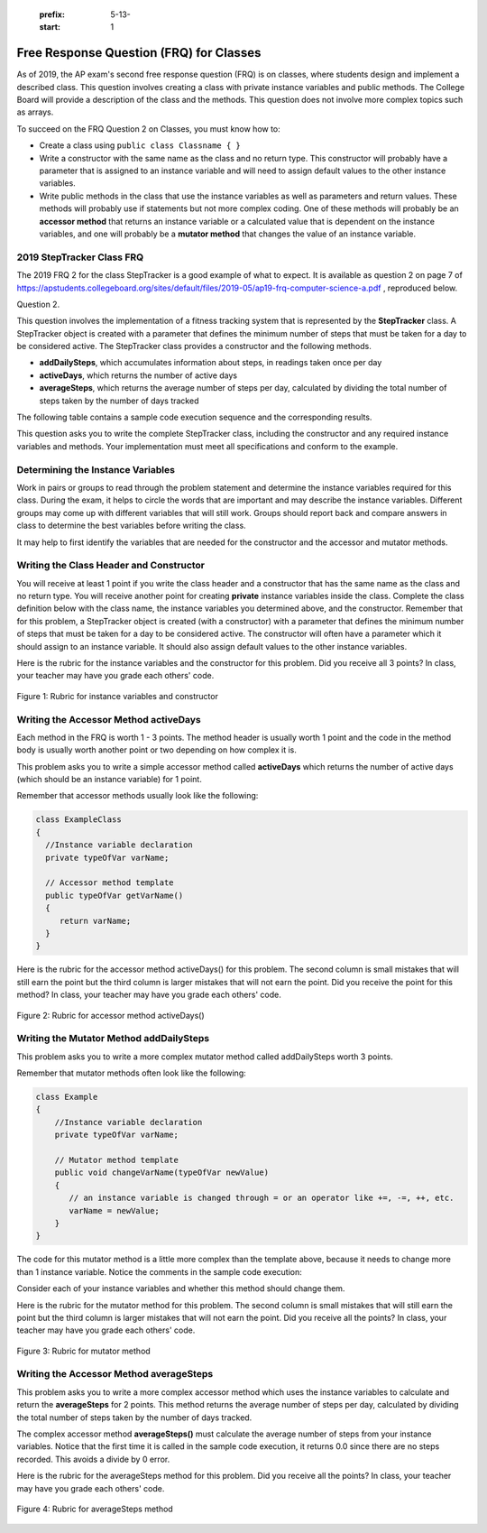    .. qnum::
   :prefix: 5-13-
   :start: 1
   
.. |CodingEx| image:: ../../_static/codingExercise.png
    :width: 30px
    :align: middle
    :alt: coding exercise
    
    
.. |Exercise| image:: ../../_static/exercise.png
    :width: 35
    :align: middle
    :alt: exercise
    
.. |Groupwork| image:: ../../_static/groupwork.png
    :width: 35
    :align: middle
    :alt: groupwork

Free Response Question (FRQ) for Classes
-----------------------------------------------------

..	index::
    single: class
    single: free response

As of 2019, the AP exam's second free response question (FRQ) is on classes, where students design and implement a described class.  This question involves creating a class with private instance variables and public methods. The College Board will provide a description of the class and the methods. This question does not involve more complex topics such as arrays.


To succeed on the FRQ Question 2 on Classes, you must know how to: 

- Create a class using ``public class Classname { }``

- Write a constructor with the same name as the class and no return type. This constructor will probably have a parameter that is assigned to an instance variable  and will need to assign default values to the other instance variables.

- Write public methods in the class that use the instance variables as well as parameters and return values. These methods will probably use if statements but not more complex coding. One of these methods will probably be an **accessor method** that returns an instance variable or a calculated value that is dependent on the instance variables, and one will probably be a **mutator method** that changes the value of an instance variable.

2019 StepTracker Class FRQ
==========================

The 2019 FRQ 2 for the class StepTracker is a good example of what to expect. It is available as question 2 on page 7 of https://apstudents.collegeboard.org/sites/default/files/2019-05/ap19-frq-computer-science-a.pdf , reproduced below.

Question 2.

This question involves the implementation of a fitness tracking system that is represented by the **StepTracker** class. A StepTracker object is created with a parameter that defines the minimum number of steps that must be taken for a day to be considered active. The StepTracker class provides a constructor and the following methods.

- **addDailySteps**, which accumulates information about steps, in readings taken once per day

- **activeDays**, which returns the number of active days

- **averageSteps**, which returns the average number of steps per day, calculated by dividing the total number of steps taken by the number of days tracked

The following table contains a sample code execution sequence and the corresponding results.

.. raw:: html

    <style>    th,td { text-align: left;  padding-left: 4px; }
    table, tr, td, th { border: 1px solid black;} </style>
    <table border width="100%"><tr><th>Statements and Expressions</th><th width="15%">Value Returned (blank if no value)</th><th>Comment</th> </tr>
    <tr><td>StepTracker tr = new StepTracker(10000); </td>
    <td></td><td>Days with at least 10,000 steps are considered active. Assume that the parameter is positive.</td></tr>
    <tr><td>tr.activeDays(); </td>
    <td>0</td><td>No data have been recorded yet.</td></tr>
    <tr><td>tr.averageSteps(); </td>
    <td>0.0</td><td>When no step data have been recorded, the averageSteps method returns 0.0.</td></tr>
    <tr><td>tr.addDailySteps(9000);</td>
    <td></td><td>This is too few steps for the day to be considered active.</td></tr>
    <tr><td>tr.addDailySteps(5000);</td>
    <td></td><td>This is too few steps for the day to be considered active.</td></tr>
    <tr><td>tr.activeDays(); </td>
    <td>0</td><td>No day had at least 10,000 steps.
    </td></tr>
    <tr><td>tr.averageSteps(); </td>
    <td>7000.0</td><td>The average number of steps per day is (14000 / 2).</td></tr>
    <tr><td>tr.addDailySteps(13000); </td>
    <td></td><td>This represents an active day.</td></tr>
    <tr><td>tr.activeDays();  </td>
    <td>1</td><td>Of the three days for which step data were entered, one day had at least 10,000 steps.</td></tr>
    <tr><td>tr.averageSteps(); </td>
    <td>9000.0</td><td>The average number of steps per day is (27000 / 3).</td></tr>
    <tr><td>tr.addDailySteps(23000); </td>
    <td></td><td>This represents an active day.</td></tr>
    <tr><td>tr.addDailySteps(1111); </td>
    <td></td><td>This is too few steps for the day to be considered active.</td></tr>
    <tr><td>tr.activeDays(); </td>
    <td>2</td><td>Of the five days for which step data were entered, two days had at least 10,000 steps.</td></tr>
    <tr><td>tr.averageSteps(); </td>
    <td>10222.2</td><td>The average number of steps per day is (51111 / 5). </td></tr>
    </table><p>
    
    
This question asks you to write the complete StepTracker class, including the constructor and any required instance variables and
methods. Your implementation must meet all specifications and conform to the example. 

|Groupwork| Determining the Instance Variables
==============================================

Work in pairs or groups to read through the problem statement and determine the instance variables required for this class. During the exam, it helps to circle the words that are important and may describe the instance variables. Different groups may come up with different variables that will still work. Groups should report back and compare answers in class to determine the best variables before writing the class.

It may help to first identify the variables that are needed for the constructor and the accessor and mutator methods.


.. reveal:: steptracker_instanceVars_r1
   :showtitle: Reveal Problem
   :hidetitle: Hide Problem
   :optional:

    .. clickablearea:: steptracker_instance_variables
         :question: Select the phrases below which probably mention an instance variable. Note that some of these may be referring to the same variable or to local variables.
         :feedback: Think about phrases that indicate a value that is being stored or changed or returned.
         :iscode:

         This question involves the implementation of :click-incorrect:a fitness tracking system that is represented by the **StepTracker** class.:endclick: 
    
         :click-incorrect:A StepTracker object:endclick: is created with a parameter that defines :click-correct:the minimum number of steps that must be taken for a day to be considered active. :endclick:
    
         :click-incorrect:The StepTracker class:endclick: provides a constructor and the following methods. 
    
              - addDailySteps, which accumulates :click-correct:information about steps:endclick:, in readings taken once per day. 
    
              - activeDays, which returns :click-correct:the number of active days.:endclick:
        
              - averageSteps, which returns :click-correct:the average number of steps per day:endclick:, calculated by dividing :click-correct:the total number of steps taken:endclick: by :click-correct:the number of days tracked.:endclick:

.. reveal:: steptraker_ctor_r1
   :showtitle: Reveal Problem
   :hidetitle: Hide Problem
   :optional:

    .. mchoice:: steptracker-constructor
        :answer_a: the minimum number of steps that must be taken for a day to be considered active
        :answer_b: the number of active days
        :answer_c: the average number of steps per day
        :answer_d: the total number of steps taken
        :answer_e: number of days tracked
        :correct: a
        :feedback_a: Yes, the problem definition describes this as a parameter to create a StepTracker object.
        :feedback_b: This is not described as a parameter to create an StepTracker object. 
        :feedback_c: This is not described as a parameter to create an StepTracker object.
        :feedback_d: This is not described as a parameter to create an StepTracker object.
        :feedback_e: This is not described as a parameter to create an StepTracker object.
    
        Given the StepTracker class description above, which of these statements describes an instance variable that the StepTracker constructor should set using a parameter?
   
.. reveal:: accessor_r1
   :showtitle: Reveal Problem
   :hidetitle: Hide Problem
   :optional:

    .. mchoice:: steptracker-accessor
        :answer_a: StepTracker tr = new StepTracker(1000)
        :answer_b: tr.addDailysteps(1000);
        :answer_c: tr.activeDays();
        :correct: c
        :feedback_a: This is a call to the constructor. 
        :feedback_b: No, addDailySteps(1000) probably adds the given steps to an instance variable as a mutator method.
        :feedback_c: Yes, activeDays() is an accessor method that returns the number of active days (a great instance variable!).
    
        Which of the following methods is an accessor method that returns the value of an instance variable?
   
.. reveal:: mutator_r1
   :showtitle: Reveal Problem
   :hidetitle: Hide Problem
   :optional:

    .. mchoice:: steptracker-mutator
        :answer_a: StepTracker tr = new StepTracker(1000)
        :answer_b: tr.addDailysteps(1000);
        :answer_c: tr.activeDays();
        :answer_d: tr.averageSteps();
        :correct: b
        :feedback_a: No, this is a call to the constructor. 
        :feedback_b: Yes, addDailySteps(1000) is a mutator method that adds the steps given as a parameter to an instance variable that keeps track of the steps taken so far.
        :feedback_c: No, activeDays() is an accessor method that returns the number of active days.
        :feedback_d: No, averageSteps() is a complex accessor method that calculates and returns the average number of steps from the instance variable.
    
        Which of the following methods is a mutator method that changes the value of an instance variable?
   
.. reveal:: steptracker_vars_r1
   :showtitle: Reveal Problem
   :hidetitle: Hide Problem
   :optional:

   .. shortanswer:: steptracker-variables

      What are the instance variables (at least 4!) that you need for the StepTracker class? What are the data types for each instance variable?
   
Writing the Class Header and Constructor
========================================

You will receive at least 1 point if you write the class header and a constructor that has the same name as the class and no return type. You will receive another point for creating **private** instance variables inside the class. Complete the class definition below with the class name, the instance variables you determined above, and the constructor. Remember that for this problem, a StepTracker object is created (with a constructor) with a parameter that defines the minimum number of steps that must be taken for a day to be considered active. The constructor will often have a parameter which it should assign to an instance variable. It should also assign default values to the other instance variables. 

.. activecode:: stepTrackerCode1
   :language: java
   :autograde: unittest 

   Write the first draft of the class StepTracker below with the class name, the instance variables, and the constructor with a parameter for the minimum number of steps threshold for active days. Make sure it compiles.
   ~~~~
   // Write class name here

   {
      // write instance variable declarations here
      
      
      // write the constructor with a parameter here
      
      
      public static void main(String[] args)
      {
         StepTracker tr = new StepTracker(10000);
      }
   }
   ====
   import static org.junit.Assert.*;
    import org.junit.*;;
    import java.io.*;
    public class RunestoneTests extends CodeTestHelper
    {
      @Test
      public void test1(){
        //check class name
        boolean passed = checkCodeContains("correct class heading", "public class StepTracker");
        assertTrue(passed);

      }

      @Test
      public void test2(){
         //constructor with 1 parameter for threshold minSteps
         String args = "int";
         String results = checkConstructor(args);

         boolean passed = getResults("pass", results, "Checking constructor with one int argument");
         assertTrue(passed);

      }

      @Test
      public void test3(){
            //check int - declaration of instance variables and parameter in constructor
            String actual = testPrivateInstanceVariables();
            String expected = "4 Private";

            boolean passed = getResults(expected, actual, "Checking declaration of instance variables");
            assertTrue(passed);

      }
    }

   
Here is the rubric for the instance variables and the constructor for this problem. Did you receive all 3 points? In class, your teacher may have you grade each others' code.


.. figure:: Figures/stepTrackerRubric1.png
    :width: 700px
    :align: center
    :alt: Rubric for instance variables and constructor
    :figclass: align-center

    Figure 1: Rubric for instance variables and constructor

Writing the Accessor Method activeDays
========================================

Each method in the FRQ is worth 1 - 3 points. The method header is usually worth 1 point and the code in the method body is usually worth another point or two depending on how complex it is. 

This problem asks you to write a simple accessor method called **activeDays** which returns the number of active days (which should be an instance variable) for 1 point.

Remember that accessor methods usually look like the following:

.. code-block:: java

   class ExampleClass 
   { 
     //Instance variable declaration
     private typeOfVar varName;
  
     // Accessor method template
     public typeOfVar getVarName()
     {
        return varName;
     }
   }
  
.. reveal:: steptracker_accessor_r1
   :showtitle: Reveal Problem
   :hidetitle: Hide Problem
   :optional:

    .. mchoice:: steptracker-accessor-header
        :practice: T
        :answer_a: public void activeDays()
        :answer_b: private void activeDays()
        :answer_c: public int activeDays(int numSteps)
        :answer_d: public void activeDays(int numSteps)
        :answer_e: public int activeDays()
        :correct: e
        :feedback_a: Accessor methods need a return type since they return the value of an instance variable or a value calculated from instance variables.
        :feedback_b: Accessor methods should not be private.
        :feedback_c: Accessor methods do not usually take parameters.
        :feedback_d: Accessor methods need a return type since they return the value of an instance variable or a value calculated from instance variables, and  they do not usually have a parameter.
        :feedback_e: Correct, accessor methods are public, have a return type, and no parameter.  
     
        Which of the following is a good method header for the accessor method activeDays()?

.. activecode:: stepTrackerCode2
   :language: java
   :autograde: unittest

   Copy the code from your first draft of the class StepTracker above  with the instance variables and constructor. Write the accessor methods **activeDays** which returns the number of active days.
   ~~~~
   public class StepTracker
   {
      // copy the instance variable declarations here
      
      
      // copy the constructor with a parameter here
      
      // Write the accessor method activeDays() here
      // @return activeDays
            
      public static void main(String[] args)
      {
         StepTracker tr = new StepTracker(10000);
         System.out.println(tr.activeDays()); // returns 0. No data have been recorded yet.
      }
   }
   ====
   import static org.junit.Assert.*;
    import org.junit.*;;
    import java.io.*;
    
    public class RunestoneTests extends CodeTestHelper
    {
       @Test
      public void testMain() throws IOException
      {
        String output = getMethodOutput("main");
        String expect = "0\n";
        boolean passed = getResults(expect, output, "Expected output from main");
        assertTrue(passed);
      }

      @Test
      public void checkCodeContains1(){
        //check accessor method activeDays()
        boolean passed = checkCodeContains("activeDays() method", "public int activeDays()");
        assertTrue(passed);

      }

      @Test
      public void checkCodeContains2(){
         //check that activeDays() returns a value
          boolean passed = checkCodeContains("return");
        assertTrue(passed);

      }
    }
    
   
Here is the rubric for the accessor method activeDays() for this problem. The second column is small mistakes that will still earn the point but the third column is larger mistakes that will not earn the point. Did you receive the point for this method? In class, your teacher may have you grade each others' code.

    
.. figure:: Figures/stepTrackerRubric3.png
    :width: 700px
    :align: center
    :alt: Rubric for acccessor methods
    :figclass: align-center

    Figure 2: Rubric for accessor method activeDays()
    


Writing the Mutator Method addDailySteps
========================================

This problem asks you to write a more complex mutator method called addDailySteps worth 3 points. 

Remember that mutator methods often look like the following:

.. code-block:: java
     
     class Example 
     {
         //Instance variable declaration
         private typeOfVar varName;

         // Mutator method template
         public void changeVarName(typeOfVar newValue)
         {
            // an instance variable is changed through = or an operator like +=, -=, ++, etc.
            varName = newValue;
         }
     }
     

.. reveal:: steptracker_mutator_r1
   :showtitle: Reveal Problem
   :hidetitle: Hide Problem
   :optional:

    .. mchoice:: steptracker-mutator-header
        :practice: T
        :answer_a: public void addDailySteps()
        :answer_b: private void addDailySteps()
        :answer_c: public int addDailySteps(int numSteps)
        :answer_d: public void addDailySteps(int numSteps)
        :answer_e: private int addDailySteps()
        :correct: d
        :feedback_a: Mutator methods take a parameter to change the value of an instance variable.
        :feedback_b: Mutator methods should not be private.
        :feedback_c: Mutator methods do not usually return a value.
        :feedback_d: Correct, mutator methods are public with a void return type and take a parameter to change the value of an instance variable.
        :feedback_e: Mutator methods should not be private and should take a parameter to change the value of an instance variable.
     
        Which of the following is a good method header for the mutator method addDailySteps?
   
The code for this mutator method is a little more complex than the template above, because it needs to change more than 1 instance variable. Notice the comments in the sample code execution:

.. raw:: html

    <style>    td { text-align: left; } </style>
    <table border width="100%"><tr><th>Statements and Expressions</th><th width="15%">Value Returned (blank if no value)</th><th>Comment</th> </tr>
    <tr><td>tr.addDailySteps(5000);</td>
    <td></td><td>This is too few steps for the day to be considered active.</td></tr>
    <tr><td>tr.activeDays(); </td>
    <td>0</td><td>No day had at least 10,000 steps.
    </td></tr>
    <tr><td>tr.addDailySteps(13000); </td>
    <td></td><td>This represents an active day.</td></tr>
    <tr><td>tr.activeDays();  </td>
    <td>1</td><td>Of the three days for which step data were entered, one day had at least 10,000 steps.</td></tr>
    </table><p>


Consider each of your instance variables and whether this method should change them. 

.. reveal:: steptracker_mutator_r2
   :showtitle: Reveal Problem
   :hidetitle: Hide Problem
   :optional:

    .. mchoice:: steptracker-mutator-changes
        :answer_a: the minimum number of steps that must be taken for a day to be considered active
        :answer_b: the number of active days
        :answer_c: the average number of steps per day
        :answer_d: the total number of steps taken
        :answer_e: number of days tracked
        :correct: b, d, e
        :feedback_a: The minimum is set by the constructor.
        :feedback_b: Yes, addDailySteps should determine whether the number of steps given in its parameter is an active day and if so, change this variable.
        :feedback_c: This method does not have to calculate the average.
        :feedback_d: Yes, addDailySteps should add the number of steps taken that day in its parameter to the total.
        :feedback_e: Yes, addDailySteps is called each day and can change the variable for the number of days being tracked.
     
        Which of the following values does the mutator method addDailySteps need to change? (check all that apply)
   
.. activecode:: stepTrackerCode3
   :language: java
   :autograde: unittest

   Copy the code from your draft of the class StepTracker above  with the class name, the instance variables, constructor, and accessory method. Write the mutator method **addDailySteps** which takes a parameter and adds it to the appropriate instance variable and changes other instance variables appropriately.
   ~~~~
   public class StepTracker
   {
      // copy the instance variable declarations here
      
      
      // copy the constructor with a parameter here
      
      // copy the accessor method activeDays() here.
      
      // Write the mutator method addDailySteps here.
      // @param number of steps taken that day
      
      
      
      public static void main(String[] args)
      {
         StepTracker tr = new StepTracker(10000);
         System.out.println(tr.activeDays()); // returns 0. No data have been recorded yet.
         tr.addDailySteps(9000); // This is too few steps for the day to be considered active.
         tr.addDailySteps(5000); // This is too few steps for the day to be considered active.
         System.out.println(tr.activeDays()); // returns 0.  No day had at least 10,000 steps.
         tr.addDailySteps(13000); // This represents an active day.
         System.out.println(tr.activeDays());  // returns 1. Of the three days for which step data were entered, one day had at least 10,000 steps.
      }
   }
   ====
   import static org.junit.Assert.*;
    import org.junit.*;;
    import java.io.*;

    public class RunestoneTests extends CodeTestHelper
    {
     @Test
     public void testMain() throws IOException
      {
        String output = getMethodOutput("main");
        String expect = "0\n0\n1\n";
        boolean passed = getResults(expect, output, "Expected output from main");
        assertTrue(passed);
      }

      @Test
      public void checkCodeContains1()
      {
        //check mutator method addDailySteps()
        boolean passed = checkCodeContains("addDailySteps method with parameter", "public void addDailySteps(int");
        assertTrue(passed);

      }

     @Test
      public void checkCodeContains2()
      {
        //check mutator method addDailySteps() contains "if"
        boolean passed = checkCodeContains("if statement","if (");
        assertTrue(passed);
      }
    }


Here is the rubric for the mutator method for this problem. The second column is small mistakes that will still earn the point but the third column is larger mistakes that will not earn the point. Did you receive all the points? In class, your teacher may have you grade each others' code.

.. figure:: Figures/stepTrackerRubric2.png
    :width: 700px
    :align: center
    :alt: Rubric for mutator method
    :figclass: align-center

    Figure 3: Rubric for mutator method
    
Writing the Accessor Method averageSteps
==========================================

This problem asks you to write a more complex accessor method which uses the instance variables to calculate and return the **averageSteps** for 2 points. This method returns the average number of steps per day, calculated by dividing the total number of steps taken by the number of days tracked. 

.. reveal:: steptracker_accessor_r2
   :showtitle: Reveal Problem
   :hidetitle: Hide Problem
   :optional:

    .. mchoice:: steptracker-accessor-header2
        :practice: T
        :answer_a: public void averageSteps()
        :answer_b: public int averageSteps()
        :answer_c: public double averageSteps()
        :answer_d: public void averageSteps(int numSteps)
        :answer_e: public int averageSteps(int numSteps)
        :correct: c
        :feedback_a: Accessor methods need a return type since they return the value of an instance variable or a value calculated from instance variables.
        :feedback_b: When you compute an average using division, you usually end up with a double value, not int. 
        :feedback_c: Correct, accessor methods are public, have a return type, and no parameter. In this case, returning an average requires a double return type.
        :feedback_d: Accessor methods need a return type since they return the value of an instance variable or a value calculated from instance variables, and  they do not usually have a parameter.
        :feedback_e: Accessor methods do not usually take parameters.
     
        Which of the following is a good method header for the accessor method averageSteps() which returns the average number of steps per day?
   
The complex accessor method **averageSteps()** must calculate the average number of steps from your instance variables. Notice that the first time it is called in the sample code execution, it returns 0.0 since there are no steps recorded. This avoids a divide by 0 error.

.. raw:: html

    <style>    th,td { text-align: left;  padding-left: 4px; }
    table, tr, td, th { border: 1px solid black;} </style>
    <table border width="100%"><tr><th>Statements and Expressions</th><th width="15%">Value Returned (blank if no value)</th><th>Comment</th> </tr>    
    <tr><td>tr.averageSteps(); </td>
    <td>0.0</td><td>When no step data have been recorded, the averageSteps method returns 0.0.</td></tr>
    </table><p>
   
.. activecode:: stepTrackerCode4
   :language: java
   :autograde: unittest

   Copy the code from your draft of the class StepTracker above  with the instance variables, constructor, accessor and mutator methods. Write the accessor method **averageSteps** which returns the average number of steps per day, calculated by dividing the total number of steps taken by the number of days tracked.
   ~~~~
   public class StepTracker
   {
      // copy the instance variable declarations here
      
      
      // copy the constructor with a parameter here
      
      // copy the accessor method activeDays() here

      
      // copy the mutator method addDailySteps here.
      // @param number of steps taken that day
          
      
      //Write the accessor method averageSteps() here
      // @return average steps calculated by dividing the total number of steps taken by the number of days tracked (which should be instance variables).
      
      
      
      
      public static void main(String[] args)
      {
         StepTracker tr = new StepTracker(10000);
         System.out.println(tr.activeDays()); // returns 0. No data have been recorded yet.
         System.out.println(tr.averageSteps()); // returns 0.0. When no step data have been recorded, the averageSteps method returns 0.0.
         tr.addDailySteps(9000); // This is too few steps for the day to be considered active.
         tr.addDailySteps(5000); // This is too few steps for the day to be considered active.
         System.out.println(tr.activeDays()); // returns 0.  No day had at least 10,000 steps.
         System.out.println(tr.averageSteps()); // returns 7000.0 The average number of steps per day is (14000 / 2).
         tr.addDailySteps(13000); // This represents an active day.
         System.out.println(tr.activeDays());  // returns 1. Of the three days for which step data were entered, one day had at least 10,000 steps.
         System.out.println(tr.averageSteps()); // returns 9000.0. The average number of steps per day is (27000 / 3).
         tr.addDailySteps(23000); // This represents an active day.
         tr.addDailySteps(1111); // This is too few steps for the day to be considered active.
         System.out.println(tr.activeDays()); // returns 2. Of the five days for which step data were entered, two days had at least 10,000 steps.
         System.out.println(tr.averageSteps()); // returns 10222.2. The average number of steps per day is (51111 / 5).
      }
   }
   ====
   import static org.junit.Assert.*;
    import org.junit.*;;
    import java.io.*;
    
    public class RunestoneTests extends CodeTestHelper
    {
     @Test
     public void testMain() throws IOException
      {
        String output = getMethodOutput("main");
        String expect = "0\n0.0\n0\n7000.0\n1\n9000.0\n2\n10222.2\n";
        boolean passed = getResults(expect, output, "Expected output from main");
        assertTrue(passed);
      }

      @Test
      public void checkCodeContains1()
      {
        //check mutator method averageSteps()
        boolean passed = checkCodeContains("averageSteps() method","public double averageSteps()");
        assertTrue(passed);

      }
      }
   
Here is the rubric for the averageSteps method for this problem.  Did you receive all the points? In class, your teacher may have you grade each others' code.

.. figure:: Figures/stepTrackerRubric4.png
    :width: 700px
    :align: center
    :alt: Rubric for acccessor methods
    :figclass: align-center

    Figure 4: Rubric for averageSteps method
    


 
